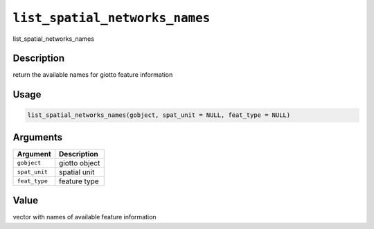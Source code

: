 
``list_spatial_networks_names``
===================================

list_spatial_networks_names

Description
-----------

return the available names for giotto feature information

Usage
-----

.. code-block:: r

   list_spatial_networks_names(gobject, spat_unit = NULL, feat_type = NULL)

Arguments
---------

.. list-table::
   :header-rows: 1

   * - Argument
     - Description
   * - ``gobject``
     - giotto object
   * - ``spat_unit``
     - spatial unit
   * - ``feat_type``
     - feature type


Value
-----

vector with names of available feature information
